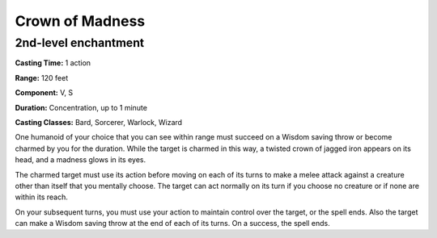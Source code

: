 
.. _srd:crown-of-madness:

Crown of Madness
-------------------------------------------------------------

2nd-level enchantment
^^^^^^^^^^^^^^^^^^^^^

**Casting Time:** 1 action

**Range:** 120 feet

**Component:** V, S

**Duration:** Concentration, up to 1 minute

**Casting Classes:** Bard, Sorcerer, Warlock, Wizard

One humanoid of your choice that you can see within range
must succeed on a Wisdom saving throw or become charmed by
you for the duration. While the target is charmed in this
way, a twisted crown of jagged iron appears on its head,
and a madness glows in its eyes.

The charmed target must use its action before moving on
each of its turns to make a melee attack against a creature
other than itself that you mentally choose. The target can
act normally on its turn if you choose no creature or if
none are within its reach.

On your subsequent turns, you must use your action to maintain
control over the target, or the spell ends. Also the target
can make a Wisdom saving throw at the end of each of its turns.
On a success, the spell ends.
